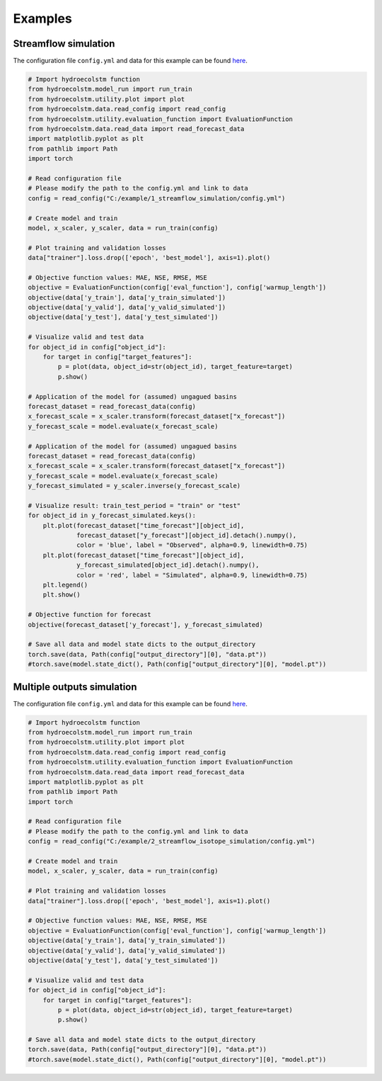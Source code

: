 Examples
========

Streamflow simulation
---------------------
  
The configuration file ``config.yml`` and data for this example can be found `here <https://github.com/tamnva/hydroecolstm/tree/master/examples/1_streamflow_simulation>`_. 

.. code-block:: python

   # Import hydroecolstm function
   from hydroecolstm.model_run import run_train
   from hydroecolstm.utility.plot import plot
   from hydroecolstm.data.read_config import read_config
   from hydroecolstm.utility.evaluation_function import EvaluationFunction
   from hydroecolstm.data.read_data import read_forecast_data
   import matplotlib.pyplot as plt
   from pathlib import Path
   import torch

   # Read configuration file
   # Please modify the path to the config.yml and link to data
   config = read_config("C:/example/1_streamflow_simulation/config.yml")

   # Create model and train
   model, x_scaler, y_scaler, data = run_train(config)

   # Plot training and validation losses
   data["trainer"].loss.drop(['epoch', 'best_model'], axis=1).plot()

   # Objective function values: MAE, NSE, RMSE, MSE
   objective = EvaluationFunction(config['eval_function'], config['warmup_length'])
   objective(data['y_train'], data['y_train_simulated'])
   objective(data['y_valid'], data['y_valid_simulated'])
   objective(data['y_test'], data['y_test_simulated'])
   
   # Visualize valid and test data
   for object_id in config["object_id"]:
       for target in config["target_features"]:
           p = plot(data, object_id=str(object_id), target_feature=target)
           p.show()

   # Application of the model for (assumed) ungagued basins
   forecast_dataset = read_forecast_data(config)
   x_forecast_scale = x_scaler.transform(forecast_dataset["x_forecast"])
   y_forecast_scale = model.evaluate(x_forecast_scale)
   
   # Application of the model for (assumed) ungagued basins
   forecast_dataset = read_forecast_data(config)
   x_forecast_scale = x_scaler.transform(forecast_dataset["x_forecast"])
   y_forecast_scale = model.evaluate(x_forecast_scale)
   y_forecast_simulated = y_scaler.inverse(y_forecast_scale)

   # Visualize result: train_test_period = "train" or "test"
   for object_id in y_forecast_simulated.keys():
       plt.plot(forecast_dataset["time_forecast"][object_id],
                forecast_dataset["y_forecast"][object_id].detach().numpy(),
                color = 'blue', label = "Observed", alpha=0.9, linewidth=0.75)
       plt.plot(forecast_dataset["time_forecast"][object_id],
                y_forecast_simulated[object_id].detach().numpy(),
                color = 'red', label = "Simulated", alpha=0.9, linewidth=0.75)
       plt.legend()
       plt.show()

   # Objective function for forecast
   objective(forecast_dataset['y_forecast'], y_forecast_simulated)

   # Save all data and model state dicts to the output_directory
   torch.save(data, Path(config["output_directory"][0], "data.pt"))
   #torch.save(model.state_dict(), Path(config["output_directory"][0], "model.pt"))


Multiple outputs simulation
---------------------------
  
The configuration file ``config.yml`` and data for this example can be found `here <https://github.com/tamnva/hydroecolstm/tree/master/examples/2_streamflow_isotope_simulation>`_. 

.. code-block:: python

   # Import hydroecolstm function
   from hydroecolstm.model_run import run_train
   from hydroecolstm.utility.plot import plot
   from hydroecolstm.data.read_config import read_config
   from hydroecolstm.utility.evaluation_function import EvaluationFunction
   from hydroecolstm.data.read_data import read_forecast_data
   import matplotlib.pyplot as plt
   from pathlib import Path
   import torch

   # Read configuration file
   # Please modify the path to the config.yml and link to data
   config = read_config("C:/example/2_streamflow_isotope_simulation/config.yml")

   # Create model and train
   model, x_scaler, y_scaler, data = run_train(config)

   # Plot training and validation losses
   data["trainer"].loss.drop(['epoch', 'best_model'], axis=1).plot()

   # Objective function values: MAE, NSE, RMSE, MSE
   objective = EvaluationFunction(config['eval_function'], config['warmup_length'])
   objective(data['y_train'], data['y_train_simulated'])
   objective(data['y_valid'], data['y_valid_simulated'])
   objective(data['y_test'], data['y_test_simulated'])
   
   # Visualize valid and test data
   for object_id in config["object_id"]:
       for target in config["target_features"]:
           p = plot(data, object_id=str(object_id), target_feature=target)
           p.show()

   # Save all data and model state dicts to the output_directory
   torch.save(data, Path(config["output_directory"][0], "data.pt"))
   #torch.save(model.state_dict(), Path(config["output_directory"][0], "model.pt"))
